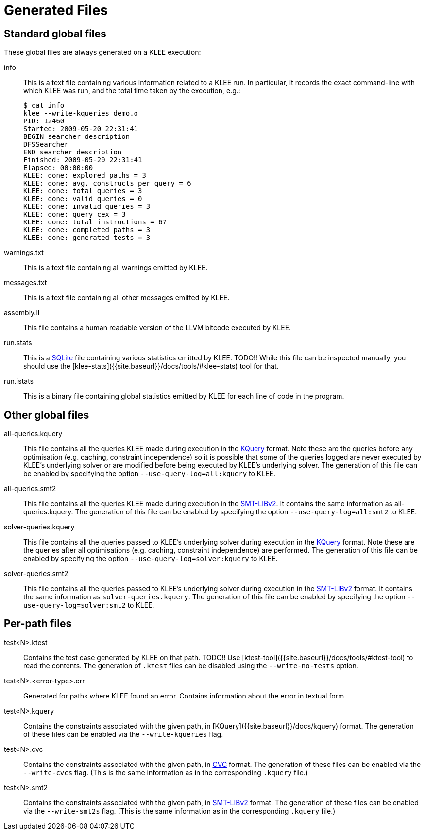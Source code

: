 = Generated Files
:description: Overview of the main files generated by KLEE.
:sectanchors:
:page-tags: options

## Standard global files

These global files are always generated on a KLEE execution:

info:: This is a text file containing various information related to a KLEE run.
In particular, it records the exact command-line with which KLEE was run, and the total time taken by the execution, e.g.:
+
----
$ cat info
klee --write-kqueries demo.o
PID: 12460
Started: 2009-05-20 22:31:41
BEGIN searcher description
DFSSearcher
END searcher description
Finished: 2009-05-20 22:31:41
Elapsed: 00:00:00
KLEE: done: explored paths = 3
KLEE: done: avg. constructs per query = 6
KLEE: done: total queries = 3
KLEE: done: valid queries = 0
KLEE: done: invalid queries = 3
KLEE: done: query cex = 3
KLEE: done: total instructions = 67
KLEE: done: completed paths = 3
KLEE: done: generated tests = 3
----
warnings.txt:: This is a text file containing all warnings emitted by KLEE.
messages.txt:: This is a text file containing all other messages emitted by KLEE.
assembly.ll:: This file contains a human readable version of the LLVM bitcode executed by KLEE.
run.stats:: This is a https://www.sqlite.org[SQLite] file containing various statistics emitted by KLEE.
TODO!!
While this file can be inspected manually, you should use the [klee-stats]({{site.baseurl}}/docs/tools/#klee-stats) tool for that.
run.istats:: This is a binary file containing global statistics emitted by KLEE for each line of code in the program.

## Other global files

all-queries.kquery:: This file contains all the queries KLEE made during execution in the xref:usage:kquery.adoc[KQuery] format.
Note these are the queries before any optimisation (e.g. caching, constraint independence) so it is possible that some of the queries logged are never executed by KLEE's underlying solver or are modified before being executed by KLEE's underlying solver.
The generation of this file can be enabled by specifying the option `--use-query-log=all:kquery` to KLEE.
all-queries.smt2:: This file contains all the queries KLEE made during execution in the http://smtlib.cs.uiowa.edu/[SMT-LIBv2].
It contains the same information as all-queries.kquery.
The generation of this file can be enabled by specifying the option `--use-query-log=all:smt2` to KLEE.
solver-queries.kquery:: This file contains all the queries passed to KLEE's underlying solver during execution in the xref:usage:kquery.adoc[KQuery] format.
Note these are the queries after all optimisations (e.g. caching, constraint independence) are performed.
The generation of this file can be enabled by specifying the option `--use-query-log=solver:kquery` to KLEE.
solver-queries.smt2:: This file contains all the queries passed to KLEE's underlying solver during execution in the http://smtlib.cs.uiowa.edu/[SMT-LIBv2] format.
It contains the same information as `solver-queries.kquery`.
The generation of this file can be enabled by specifying the option `--use-query-log=solver:smt2` to KLEE.

## Per-path files

test<N>.ktest:: Contains the test case generated by KLEE on that path.
TODO!!
Use [ktest-tool]({{site.baseurl}}/docs/tools/#ktest-tool) to read the contents. The generation of `.ktest` files can be disabled using the `--write-no-tests` option.
test<N>.<error-type>.err:: Generated for paths where KLEE found an error.
Contains information about the error in textual form.
test<N>.kquery:: Contains the constraints associated with the given path, in [KQuery]({{site.baseurl}}/docs/kquery) format. The generation of these files can be enabled via the `--write-kqueries` flag.
test<N>.cvc:: Contains the constraints associated with the given path, in https://stp.readthedocs.io/en/latest/cvc-input-language.html[CVC] format.
The generation of these files can be enabled via the `--write-cvcs` flag.
(This is the same information as in the corresponding `.kquery` file.)
test<N>.smt2:: Contains the constraints associated with the given path, in http://smtlib.cs.uiowa.edu/[SMT-LIBv2] format.
The generation of these files can be enabled via the `--write-smt2s` flag.
(This is the same information as in the corresponding `.kquery` file.)
